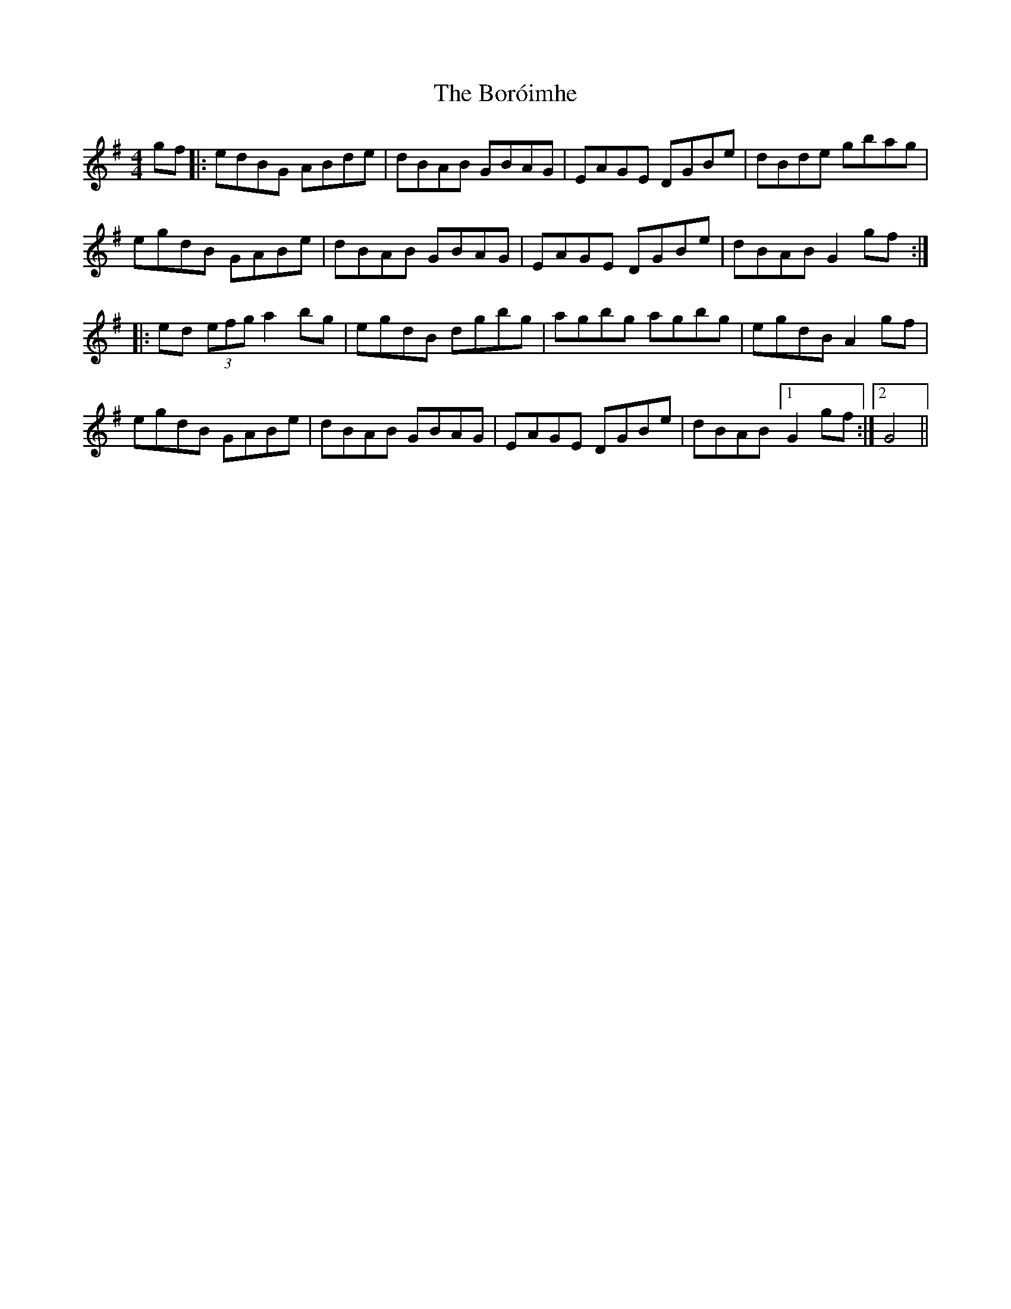 X: 4535
T: Boróimhe, The
R: reel
M: 4/4
K: Gmajor
gf|:edBG ABde|dBAB GBAG|EAGE DGBe|dBde gbag|
egdB GABe|dBAB GBAG|EAGE DGBe|dBAB G2gf:|
|:ed (3efg a2bg|egdB dgbg|agbg agbg|egdB A2gf|
egdB GABe|dBAB GBAG|EAGE DGBe|dBAB [1 G2gf:|2 G4||

